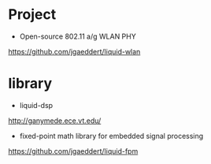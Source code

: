 * Project
+ Open-source 802.11 a/g WLAN PHY 
https://github.com/jgaeddert/liquid-wlan



* library
+ liquid-dsp
http://ganymede.ece.vt.edu/

+ fixed-point math library for embedded signal processing 
https://github.com/jgaeddert/liquid-fpm


